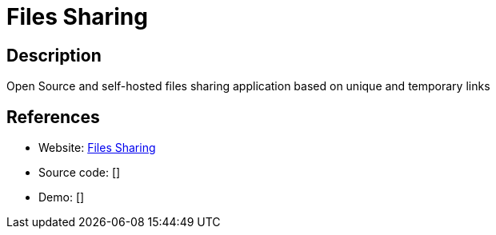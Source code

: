 = Files Sharing

:Name:          Files Sharing
:Language:      Files Sharing
:License:       GPL-3.0
:Topic:         File Sharing and Synchronization
:Category:      Distributed filesystems
:Subcategory:   Single-click/drag-n-drop upload

// END-OF-HEADER. DO NOT MODIFY OR DELETE THIS LINE

== Description

Open Source and self-hosted files sharing application based on unique and temporary links

== References

* Website: https://github.com/axeloz/filesharing[Files Sharing]
* Source code: []
* Demo: []
